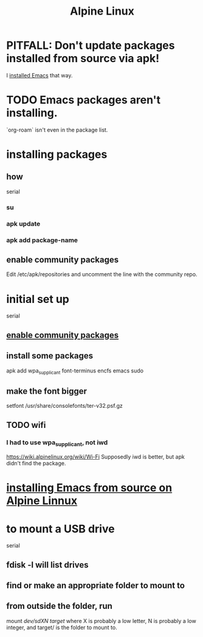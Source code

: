 :PROPERTIES:
:ID:       1172b5a4-b919-4534-9030-595ca2151409
:END:
#+title: Alpine Linux
* PITFALL: Don't update packages installed from source via apk!
  I [[id:be39ef3b-ca29-4651-9399-0d522617999d][installed Emacs]] that way.
* TODO Emacs packages aren't installing.
  `org-roam` isn't even in the package list.
* installing packages
** how
   serial
*** su
*** apk update
*** apk add package-name
** enable community packages
   :PROPERTIES:
   :ID:       29a3cd90-08ae-4750-84fb-98f46421a2c3
   :END:
   Edit
     /etc/apk/repositories
   and uncomment the line with the community repo.
* initial set up
  serial
** [[id:29a3cd90-08ae-4750-84fb-98f46421a2c3][enable community packages]]
** install some packages
   apk add wpa_supplicant font-terminus encfs emacs sudo
** make the font bigger
   setfont /usr/share/consolefonts/ter-v32.psf.gz
** TODO wifi
*** I had to use wpa_supplicant, not iwd
    https://wiki.alpinelinux.org/wiki/Wi-Fi
    Supposedly iwd is better, but apk didn't find the package.
* [[id:be39ef3b-ca29-4651-9399-0d522617999d][installing Emacs from source on Alpine Linnux]]
* to mount a USB drive
  serial
** fdisk -l will list drives
** find or make an appropriate folder to mount to
** from *outside* the folder, run
     mount /dev/sdXN target/
   where X is probably a low letter,
   N is probably a low integer,
   and target/ is the folder to mount to.
